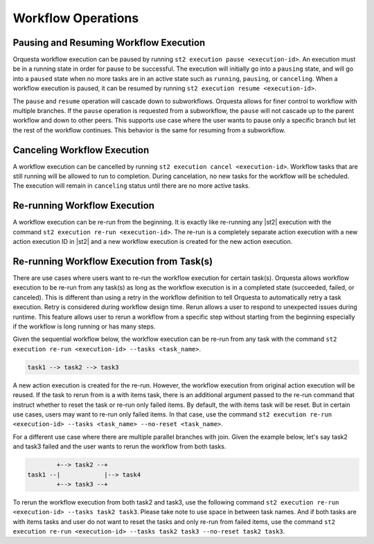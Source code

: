 Workflow Operations
===================

Pausing and Resuming Workflow Execution
---------------------------------------

Orquesta workflow execution can be paused by running ``st2 execution pause <execution-id>``. An
execution must be in a running state in order for pause to be successful. The execution will
initially go into a ``pausing`` state, and will go into a ``paused`` state when no more tasks are
in an active state such as ``running``, ``pausing``, or ``canceling``. When a workflow execution
is paused, it can be resumed by running ``st2 execution resume <execution-id>``.

The ``pause`` and ``resume`` operation will cascade down to subworkflows. Orquesta allows for
finer control to workflow with multiple branches. If the ``pause`` operation is requested from
a subworkflow, the ``pause`` will not cascade up to the parent workflow and down to other peers.
This supports use case where the user wants to pause only a specific branch but let the rest of
the workflow continues. This behavior is the same for resuming from a subworkflow.

Canceling Workflow Execution
----------------------------

A workflow execution can be cancelled by running ``st2 execution cancel <execution-id>``. Workflow
tasks that are still running will be allowed to run to completion. During cancelation, no new tasks
for the workflow will be scheduled. The execution will remain in ``canceling`` status until there
are no more active tasks.

Re-running Workflow Execution
-----------------------------

A workflow execution can be re-run from the beginning. It is exactly like re-running any |st2|
execution with the command ``st2 execution re-run <execution-id>``. The re-run is a completely
separate action execution with a new action execution ID in |st2| and a new workflow execution
is created for the new action execution.

Re-running Workflow Execution from Task(s)
------------------------------------------

There are use cases where users want to re-run the workflow execution for certain task(s). Orquesta
allows workflow execution to be re-run from any task(s) as long as the workflow execution is in a
completed state (succeeded, failed, or canceled). This is different than using a retry in the
workflow definition to tell Orquesta to automatically retry a task execution. Retry is considered
during workflow design time. Rerun allows a user to respond to unexpected issues during runtime.
This feature allows user to rerun a workflow from a specific step without starting from the
beginning especially if the workflow is long running or has many steps.

Given the sequential workflow below, the workflow execution can be re-run from any task with the
command ``st2 execution re-run <execution-id> --tasks <task_name>``.

.. code-block:: none

    task1 --> task2 --> task3

A new action execution is created for the re-run. However, the workflow execution from original
action execution will be reused. If the task to rerun from is a with items task, there is an
additional argument passed to the re-run command that instruct whether to reset the task or re-run
only failed items. By default, the with items task will be reset. But in certain use cases, users
may want to re-run only failed items. In that case, use the command
``st2 execution re-run <execution-id> --tasks <task_name> --no-reset <task_name>``.

For a different use case where there are multiple parallel branches with join. Given the example
below, let's say task2 and task3 failed and the user wants to rerun the workflow from both tasks.

.. code-block:: none

            +--> task2 --+
    task1 --|            |--> task4
            +--> task3 --+

To rerun the workflow execution from both task2 and task3, use the following command
``st2 execution re-run <execution-id> --tasks task2 task3``. Please take note to use space in
between task names. And if both tasks are with items tasks and user do not want to reset the tasks
and only re-run from failed items, use the command
``st2 execution re-run <execution-id> --tasks task2 task3 --no-reset task2 task3``.
